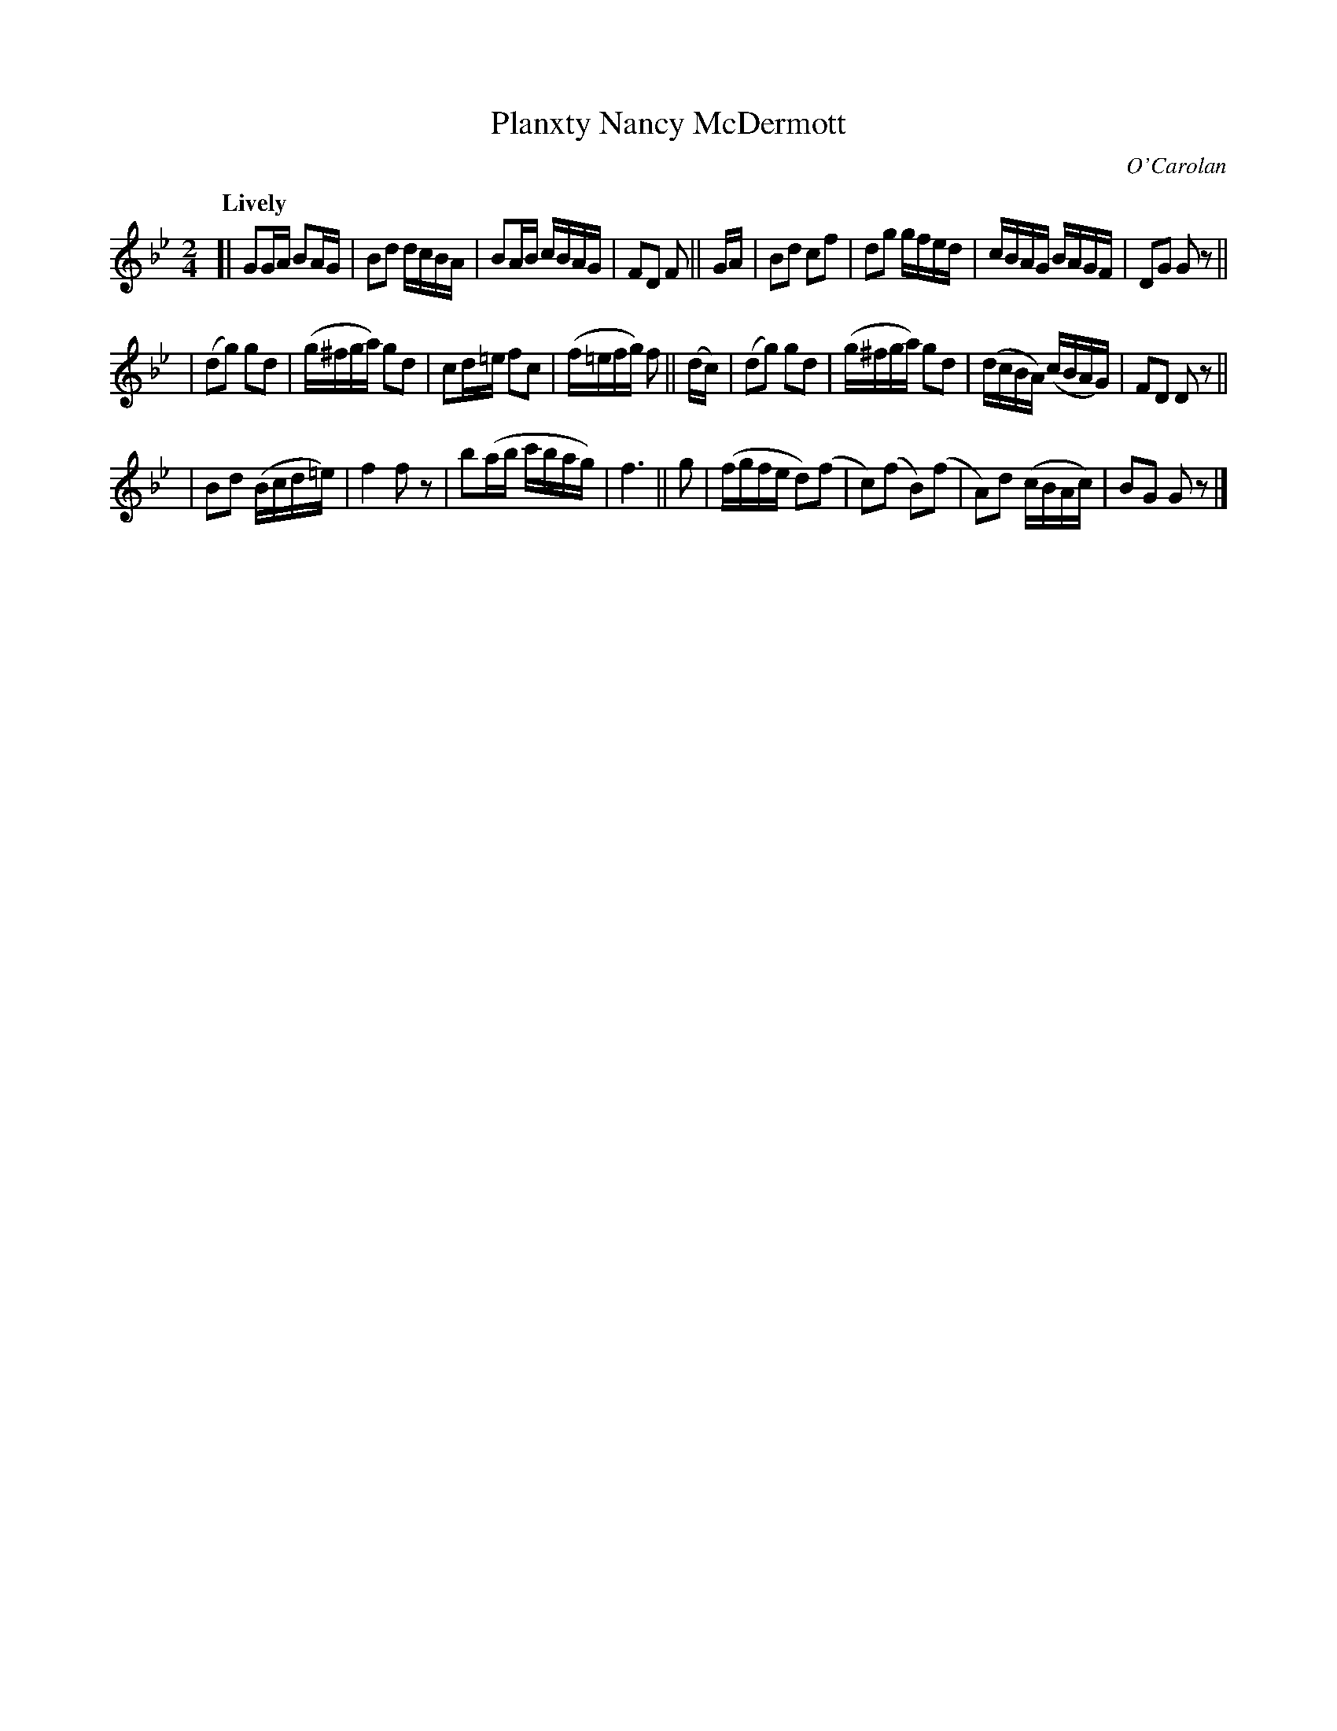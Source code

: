X: 658
T: Planxty Nancy McDermott
R: march
%S: s:3 b:24(8+8+8)
C: O'Carolan
B: O'Neill's 1850 #658
Z: 1997 by John Chambers <jc@trillian.mit.edu>
Q: "Lively"
M: 2/4
L: 1/16
K: Gm
[| G2GA  B2AG   |  B2d2   dcBA  | B2AB   cBAG   | F2D2 F2    || GA \
|  B2d2  c2f2   |  d2g2   gfed  | cBAG   BAGF   | D2G2 G2z2  ||
| (d2g2) g2d2   | (g^fga) g2d2  | c2d=e  f2c2   | (f=efg) f2 || (dc) \
| (d2g2) g2d2   | (g^fga) g2d2  | (dcBA) (cBAG) | F2D2 D2z2  ||
|  B2d2 (Bcd=e) |  f4     f2z2  | b2(ab  c'bag) | f6         || g2 \
| (fgfe  d2)(f2 | c2)(f2 B2)(f2 | A2)d2  (cBAc) | B2G2 G2z2  |]
